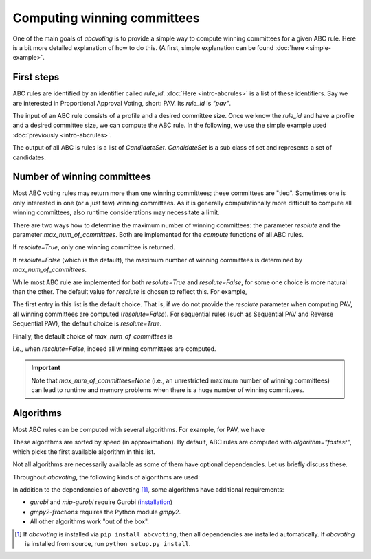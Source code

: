 Computing winning committees
============================

One of the main goals of `abcvoting` is to provide a simple way to compute winning committees for a given
ABC rule. Here is a bit more detailed explanation of how to do this. (A first, simple explanation can be found
:doc:`here <simple-example>`.

First steps
-----------

ABC rules are identified by an identifier called `rule_id`. :doc:`Here <intro-abcrules>` is a list of these
identifiers. Say we are interested in Proportional Approval Voting, short: PAV. Its `rule_id` is `"pav"`.

The input of an ABC rule consists of a profile and a desired committee size. Once we know the `rule_id` and
have a profile and a desired committee size, we can compute the ABC rule.
In the following, we use the simple example used :doc:`previously <intro-abcrules>`.

.. doctest::

    >>> from abcvoting.preferences import Profile
    >>> from abcvoting import abcrules

    >>> rule_id = "pav"
    >>> profile = Profile(num_cand=5)
    >>> profile.add_voters([{0, 1, 2}, {3}, {0, 1, 2, 3}, {0, 1, 2, 4}, {0, 1}, {4}])
    >>> print(abcrules.compute("pav", profile, committeesize=3))
    [CandidateSet({0, 1, 3}), CandidateSet({0, 1, 4})]

The output of all ABC is rules is a list of `CandidateSet`. `CandidateSet` is a sub class of set and represents
a set of candidates.

Number of winning committees
----------------------------

Most ABC voting rules may return more than one winning committees; these committees are "tied".
Sometimes one is only interested in one (or a just few) winning committees.
As it is generally computationally more difficult to compute all winning committees, also runtime considerations
may necessitate a limit.

There are two ways how to determine the maximum number of winning committees: the parameter `resolute`
and the parameter `max_num_of_committees`. Both are implemented for the `compute` functions of all ABC rules.

If `resolute=True`, only one winning committee is returned.

.. doctest::

    >>> print(abcrules.compute("pav", profile, committeesize=3, resolute=True))
    [CandidateSet({0, 1, 3})]

If `resolute=False` (which is the default), the maximum number of winning committees
is determined by `max_num_of_committees`.

.. doctest::

    >>> print(abcrules.compute("pav", profile, committeesize=3, max_num_of_committees=1))
    [CandidateSet({0, 1, 3})]

.. doctest::

    >>> print(abcrules.compute("pav", profile, committeesize=3, max_num_of_committees=4))
    [CandidateSet({0, 1, 3}), CandidateSet({0, 1, 4})]

While most ABC rule are implemented for both  `resolute=True` and `resolute=False`, for some one choice is
more natural than the other.
The default value for `resolute` is chosen to reflect this.
For example,

.. doctest::

    >>> abcrules.get_rule("pav").resolute_values
    (False, True)

The first entry in this list is the default choice. That is, if we do not provide the `resolute` parameter
when computing PAV, all winning committees are computed (`resolute=False`).
For sequential rules (such as Sequential PAV and Reverse Sequential PAV), the default choice is `resolute=True`.

Finally, the default choice of `max_num_of_committees` is

.. doctest::

    >>> print(abcrules.MAX_NUM_OF_COMMITTEES_DEFAULT)
    None

i.e., when `resolute=False`, indeed all winning committees are computed.

.. important::

    Note that `max_num_of_committees=None` (i.e., an unrestricted maximum number of winning committees)
    can lead to runtime and memory problems when there is a huge number of winning committees.

Algorithms
----------

Most ABC rules can be computed with several algorithms. For example, for PAV, we have

.. doctest::

    >>> print(abcrules.get_rule("pav").algorithms)
    ('gurobi', 'mip-gurobi', 'mip-cbc', 'branch-and-bound', 'brute-force')

These algorithms are sorted by speed (in approximation). By default, ABC rules are computed with
`algorithm="fastest"`, which picks the first available algorithm in this list.

Not all algorithms are necessarily available as some of them have optional dependencies.
Let us briefly discuss these.

Throughout `abcvoting`, the following kinds of algorithms are used:

.. doctest::

    >>> for algo_id, description in abcrules.ALGORITHM_NAMES.items():
    ...     print(f"{algo_id:20s} : {description}")
    gurobi               : Gurobi ILP solver
    branch-and-bound     : branch-and-bound
    brute-force          : brute-force
    mip-cbc              : CBC ILP solver via Python MIP library
    mip-gurobi           : Gurobi ILP solver via Python MIP library
    standard             : Standard algorithm
    standard-fractions   : Standard algorithm (using standard Python fractions)
    gmpy2-fractions      : Standard algorithm (using gmpy2 fractions)
    float-fractions      : Standard algorithm (using floats instead of fractions)
    ortools-cp           : OR-Tools CP-SAT solver

In addition to the dependencies of abcvoting [#]_, some algorithms have additional requirements:

- `gurobi` and `mip-gurobi` require Gurobi
  (`installation <https://support.gurobi.com/hc/en-us/articles/360044290292-How-do-I-install-Gurobi-for-Python->`_)

- `gmpy2-fractions` requires the Python module `gmpy2`.

- All other algorithms work "out of the box".


.. [#] If `abcvoting` is installed via
    ``pip install abcvoting``, then all dependencies are installed automatically. If `abcvoting` is installed
    from source, run ``python setup.py install``.
